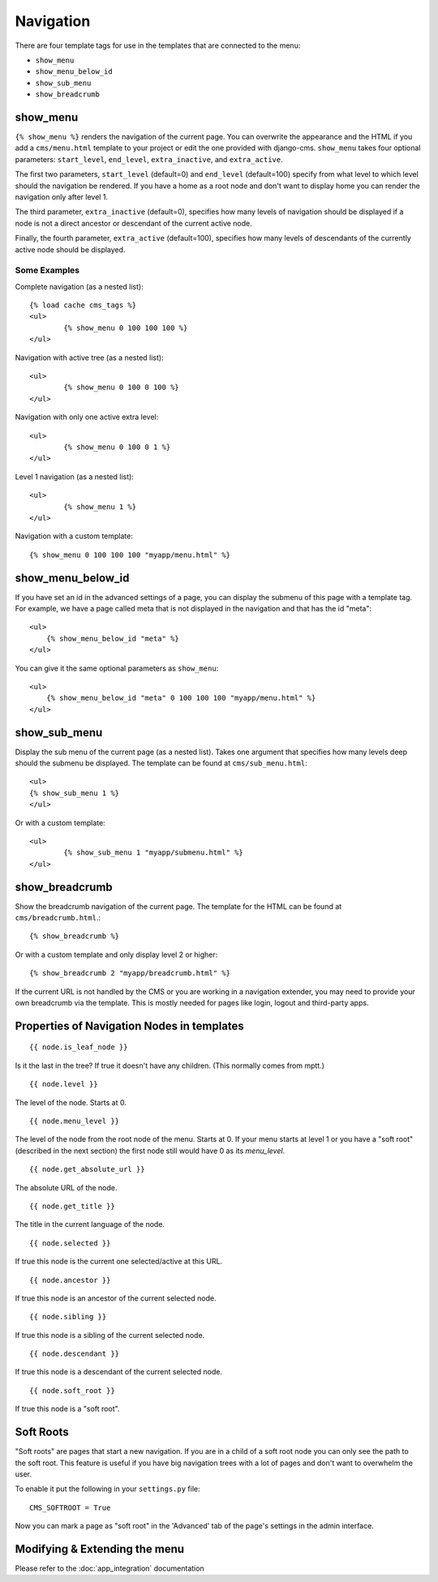 ##########
Navigation
##########

.. highlight:: html+django

There are four template tags for use in the templates that are connected to the
menu:

* ``show_menu``
* ``show_menu_below_id``
* ``show_sub_menu``
* ``show_breadcrumb``

*********
show_menu
*********

``{% show_menu %}`` renders the navigation of the current page.
You can overwrite the appearance and the HTML if you add a ``cms/menu.html``
template to your project or edit the one provided with django-cms.
``show_menu`` takes four optional parameters: ``start_level``, ``end_level``,
``extra_inactive``, and ``extra_active``.

The first two parameters, ``start_level`` (default=0) and ``end_level``
(default=100) specify from what level to which level should the navigation be
rendered.
If you have a home as a root node and don't want to display home you can render
the navigation only after level 1.

The third parameter, ``extra_inactive`` (default=0), specifies how many levels
of navigation should be displayed if a node is not a direct ancestor or
descendant of the current active node.

Finally, the fourth parameter, ``extra_active`` (default=100), specifies how
many levels of descendants of the currently active node should be displayed.

Some Examples
=============

Complete navigation (as a nested list)::

	{% load cache cms_tags %}
	<ul>
		{% show_menu 0 100 100 100 %}
	</ul>

Navigation with active tree (as a nested list)::

	<ul>
		{% show_menu 0 100 0 100 %}
	</ul>

Navigation with only one active extra level::

	<ul>
		{% show_menu 0 100 0 1 %}
	</ul>

Level 1 navigation (as a nested list)::

	<ul>
		{% show_menu 1 %}
	</ul>

Navigation with a custom template::

	{% show_menu 0 100 100 100 "myapp/menu.html" %}


******************
show_menu_below_id
******************

If you have set an id in the advanced settings of a page, you can display the
submenu of this page with a template tag. For example, we have a page called
meta that is not displayed in the navigation and that has the id "meta"::

    <ul>
        {% show_menu_below_id "meta" %}
    </ul>

You can give it the same optional parameters as ``show_menu``::

    <ul>
        {% show_menu_below_id "meta" 0 100 100 100 "myapp/menu.html" %}
    </ul>

*************
show_sub_menu
*************

Display the sub menu of the current page (as a nested list).
Takes one argument that specifies how many levels deep should the submenu be
displayed. The template can be found at ``cms/sub_menu.html``::

	<ul>
    	{% show_sub_menu 1 %}
	</ul>

Or with a custom template::

	<ul>
		{% show_sub_menu 1 "myapp/submenu.html" %}
	</ul>


***************
show_breadcrumb
***************

Show the breadcrumb navigation of the current page.
The template for the HTML can be found at ``cms/breadcrumb.html``.::

	{% show_breadcrumb %}

Or with a custom template and only display level 2 or higher::

	{% show_breadcrumb 2 "myapp/breadcrumb.html" %}

If the current URL is not handled by the CMS or you are working in a navigation
extender, you may need to provide your own breadcrumb via the template.
This is mostly needed for pages like login, logout and third-party apps.


.. _extending_the_menu:


*******************************************
Properties of Navigation Nodes in templates
*******************************************
::

	{{ node.is_leaf_node }}

Is it the last in the tree? If true it doesn't have any children.
(This normally comes from mptt.)
::

	{{ node.level }}

The level of the node. Starts at 0.
::

	{{ node.menu_level }}

The level of the node from the root node of the menu. Starts at 0.
If your menu starts at level 1 or you have a "soft root" (described
in the next section) the first node still would have 0 as its `menu_level`.
::

	{{ node.get_absolute_url }}

The absolute URL of the node.
::

	{{ node.get_title }}

The title in the current language of the node.
::

	{{ node.selected }}

If true this node is the current one selected/active at this URL.
::

	{{ node.ancestor }}

If true this node is an ancestor of the current selected node.
::

	{{ node.sibling }}

If true this node is a sibling of the current selected node.
::

	{{ node.descendant }}

If true this node is a descendant of the current selected node.
::

	{{ node.soft_root }}

If true this node is a "soft root".

**********
Soft Roots
**********

"Soft roots" are pages that start a new navigation.
If you are in a child of a soft root node you can only see the path to the soft
root. This feature is useful if you have big navigation trees with a lot of
pages and don't want to overwhelm the user.

To enable it put the following in your ``settings.py`` file::

	CMS_SOFTROOT = True

Now you can mark a page as "soft root" in the 'Advanced' tab of the page's
settings in the admin interface.

******************************
Modifying & Extending the menu
******************************

Please refer to the :doc:`app_integration` documentation
